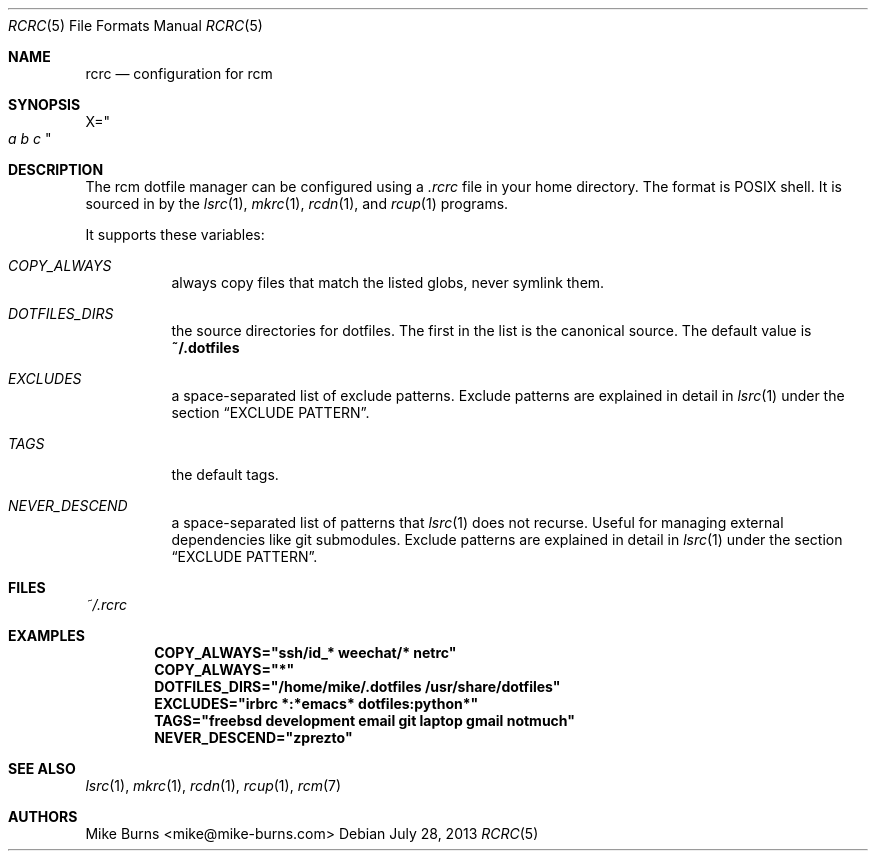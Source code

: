 .Dd July 28, 2013
.Dt RCRC 5
.Os
.Sh NAME
.Nm rcrc
.Nd configuration for rcm
.Sh SYNOPSIS
.Sm off
.Ns Ev X
.Ns =
.Ns Qo
.Va a\ \&
.Va b\ \&
.Va c
.Qc
.Sm on
.Sh DESCRIPTION
The rcm dotfile manager can be configured using a
.Pa .rcrc
file in your home directory. The format is POSIX shell. It is
sourced in by the
.Xr lsrc 1 ,
.Xr mkrc 1 ,
.Xr rcdn 1 ,
and
.Xr rcup 1
programs.
.Pp
It supports these variables:
.Bl -tag
.It Va COPY_ALWAYS
always copy files that match the listed globs, never symlink them.
.
.It Va DOTFILES_DIRS
the source directories for dotfiles. The first in the list is the
canonical source. The default value is
.Li ~/.dotfiles
.
.It Va EXCLUDES
a space-separated list of exclude patterns. Exclude patterns are
explained in detail in
.Xr lsrc 1
under the section
.Sx EXCLUDE PATTERN .
.
.It Va TAGS
the default tags.
.
.It Va NEVER_DESCEND
a space-separated list of patterns that
.Xr lsrc 1
does not recurse. Useful for managing external dependencies like
git submodules. Exclude patterns are explained in detail in
.Xr lsrc 1
under the section
.Sx EXCLUDE PATTERN .
.
.El
.Sh FILES
.Pa ~/.rcrc
.Sh EXAMPLES
.Dl COPY_ALWAYS="ssh/id_* weechat/* netrc"
.Dl COPY_ALWAYS="*"
.Dl DOTFILES_DIRS="/home/mike/.dotfiles /usr/share/dotfiles"
.Dl EXCLUDES="irbrc *:*emacs* dotfiles:python*"
.Dl TAGS="freebsd development email git laptop gmail notmuch"
.Dl NEVER_DESCEND="zprezto"
.Sh SEE ALSO
.Xr lsrc 1 ,
.Xr mkrc 1 ,
.Xr rcdn 1 ,
.Xr rcup 1 ,
.Xr rcm 7
.Sh AUTHORS
.An "Mike Burns" Aq mike@mike-burns.com

